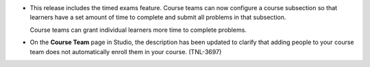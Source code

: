 
* This release includes the timed exams feature. Course teams can now configure
  a course subsection so that learners have a set amount of time to complete
  and submit all problems in that subsection.

  Course teams can grant individual learners more time to complete problems.

* On the **Course Team** page in Studio, the description has been updated to
  clarify that adding people to your course team does not automatically enroll
  them in your course. (TNL-3697)
